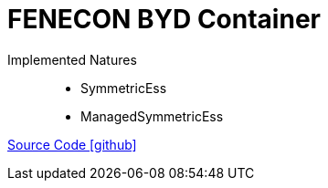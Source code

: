 = FENECON BYD Container

Implemented Natures::
- SymmetricEss
- ManagedSymmetricEss

https://github.com/OpenEMS/openems/tree/develop/io.openems.edge.ess.byd.container[Source Code icon:github[]]